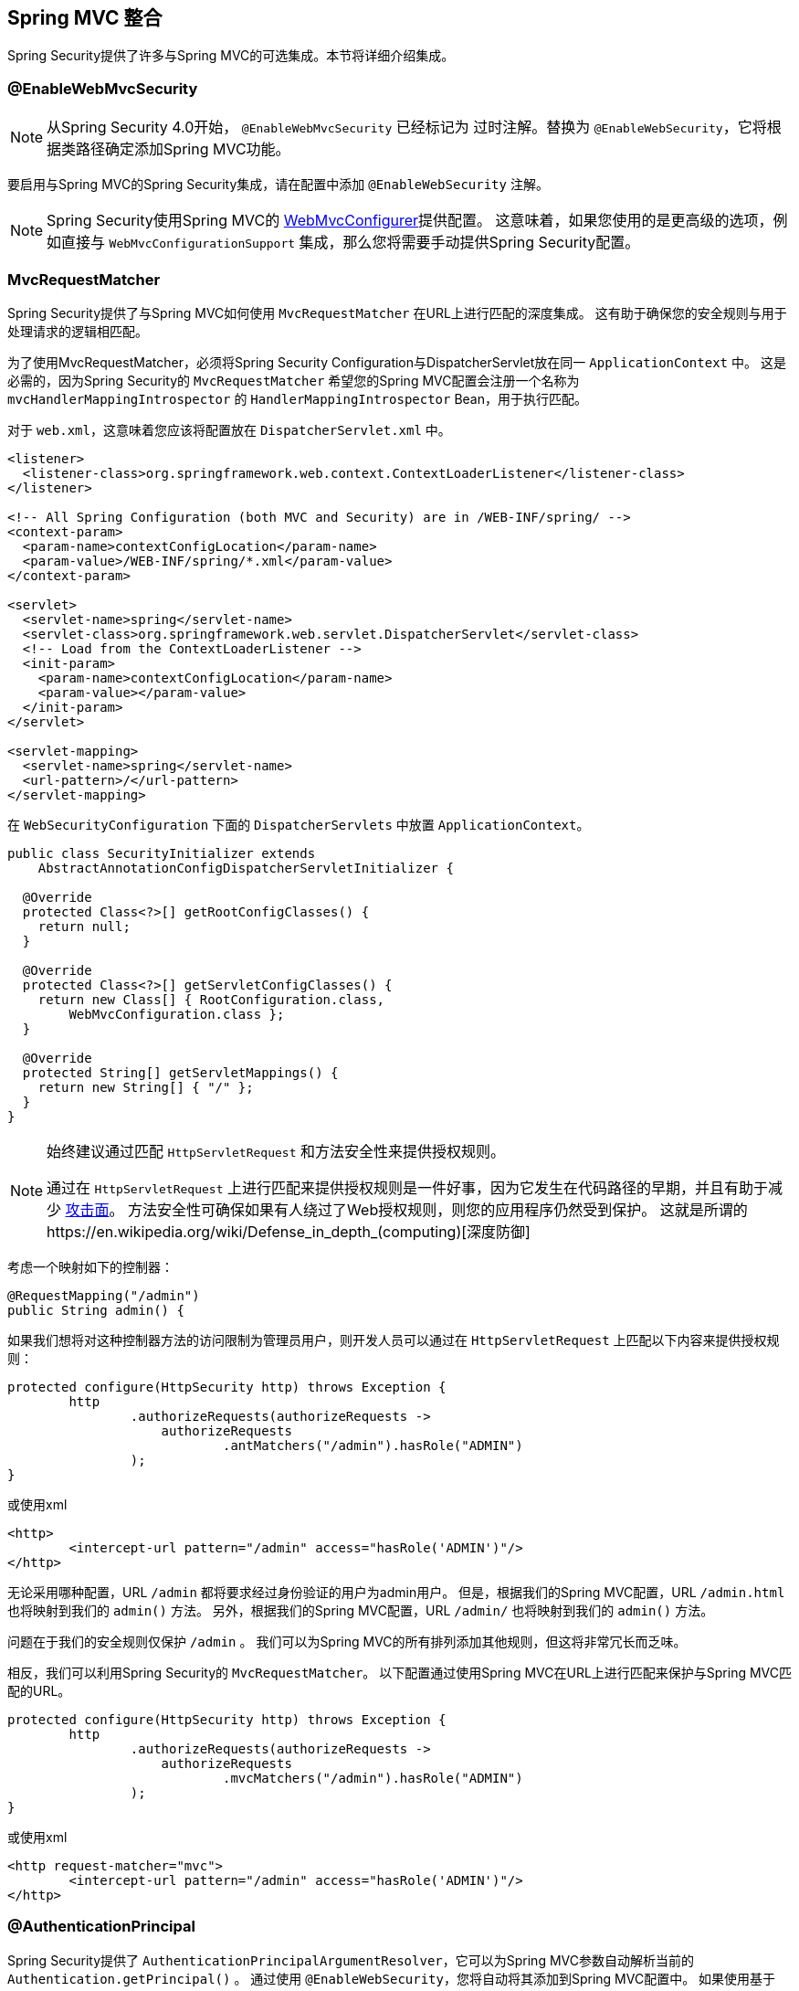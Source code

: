 [[mvc]]
== Spring MVC 整合

Spring Security提供了许多与Spring MVC的可选集成。本节将详细介绍集成。

[[mvc-enablewebmvcsecurity]]
=== @EnableWebMvcSecurity

NOTE: 从Spring Security 4.0开始， `@EnableWebMvcSecurity` 已经标记为 过时注解。替换为 `@EnableWebSecurity`，它将根据类路径确定添加Spring MVC功能。

要启用与Spring MVC的Spring Security集成，请在配置中添加 `@EnableWebSecurity` 注解。

NOTE: Spring Security使用Spring MVC的 https://docs.spring.io/spring/docs/5.0.0.RELEASE/spring-framework-reference/web.html#mvc-config-customize[WebMvcConfigurer]提供配置。 这意味着，如果您使用的是更高级的选项，例如直接与 `WebMvcConfigurationSupport` 集成，那么您将需要手动提供Spring Security配置。

[[mvc-requestmatcher]]
=== MvcRequestMatcher

Spring Security提供了与Spring MVC如何使用 `MvcRequestMatcher` 在URL上进行匹配的深度集成。 这有助于确保您的安全规则与用于处理请求的逻辑相匹配。

为了使用MvcRequestMatcher，必须将Spring Security Configuration与DispatcherServlet放在同一 `ApplicationContext` 中。 这是必需的，因为Spring Security的 `MvcRequestMatcher` 希望您的Spring MVC配置会注册一个名称为 `mvcHandlerMappingIntrospector` 的 `HandlerMappingIntrospector` Bean，用于执行匹配。

对于 `web.xml`，这意味着您应该将配置放在 `DispatcherServlet.xml` 中。

[source,xml]
----
<listener>
  <listener-class>org.springframework.web.context.ContextLoaderListener</listener-class>
</listener>

<!-- All Spring Configuration (both MVC and Security) are in /WEB-INF/spring/ -->
<context-param>
  <param-name>contextConfigLocation</param-name>
  <param-value>/WEB-INF/spring/*.xml</param-value>
</context-param>

<servlet>
  <servlet-name>spring</servlet-name>
  <servlet-class>org.springframework.web.servlet.DispatcherServlet</servlet-class>
  <!-- Load from the ContextLoaderListener -->
  <init-param>
    <param-name>contextConfigLocation</param-name>
    <param-value></param-value>
  </init-param>
</servlet>

<servlet-mapping>
  <servlet-name>spring</servlet-name>
  <url-pattern>/</url-pattern>
</servlet-mapping>
----

在 `WebSecurityConfiguration` 下面的 `DispatcherServlets` 中放置 `ApplicationContext`。

[source,java]
----
public class SecurityInitializer extends
    AbstractAnnotationConfigDispatcherServletInitializer {

  @Override
  protected Class<?>[] getRootConfigClasses() {
    return null;
  }

  @Override
  protected Class<?>[] getServletConfigClasses() {
    return new Class[] { RootConfiguration.class,
        WebMvcConfiguration.class };
  }

  @Override
  protected String[] getServletMappings() {
    return new String[] { "/" };
  }
}
----

[NOTE]
====
始终建议通过匹配 `HttpServletRequest` 和方法安全性来提供授权规则。

通过在 `HttpServletRequest` 上进行匹配来提供授权规则是一件好事，因为它发生在代码路径的早期，并且有助于减少 https://en.wikipedia.org/wiki/Attack_surface[攻击面]。
方法安全性可确保如果有人绕过了Web授权规则，则您的应用程序仍然受到保护。 这就是所谓的https://en.wikipedia.org/wiki/Defense_in_depth_(computing)[深度防御]

====

考虑一个映射如下的控制器：

[source,java]
----
@RequestMapping("/admin")
public String admin() {
----

如果我们想将对这种控制器方法的访问限制为管理员用户，则开发人员可以通过在 `HttpServletRequest` 上匹配以下内容来提供授权规则：

[source,java]
----
protected configure(HttpSecurity http) throws Exception {
	http
		.authorizeRequests(authorizeRequests ->
		    authorizeRequests
			    .antMatchers("/admin").hasRole("ADMIN")
		);
}
----

或使用xml

[source,xml]
----
<http>
	<intercept-url pattern="/admin" access="hasRole('ADMIN')"/>
</http>
----

无论采用哪种配置，URL  `/admin`  都将要求经过身份验证的用户为admin用户。 但是，根据我们的Spring MVC配置，URL `/admin.html` 也将映射到我们的 `admin()` 方法。 另外，根据我们的Spring MVC配置，URL `/admin/` 也将映射到我们的 `admin()` 方法。

问题在于我们的安全规则仅保护 `/admin` 。 我们可以为Spring MVC的所有排列添加其他规则，但这将非常冗长而乏味。

相反，我们可以利用Spring Security的 `MvcRequestMatcher`。 以下配置通过使用Spring MVC在URL上进行匹配来保护与Spring MVC匹配的URL。

[source,java]
----
protected configure(HttpSecurity http) throws Exception {
	http
		.authorizeRequests(authorizeRequests ->
		    authorizeRequests
			    .mvcMatchers("/admin").hasRole("ADMIN")
		);
}
----

或使用xml

[source,xml]
----
<http request-matcher="mvc">
	<intercept-url pattern="/admin" access="hasRole('ADMIN')"/>
</http>
----

[[mvc-authentication-principal]]
=== @AuthenticationPrincipal

Spring Security提供了 `AuthenticationPrincipalArgumentResolver`，它可以为Spring MVC参数自动解析当前的 `Authentication.getPrincipal()` 。 通过使用 `@EnableWebSecurity`，您将自动将其添加到Spring MVC配置中。 如果使用基于XML的配置，则必须自己添加。 例如：

[source,xml]
----
<mvc:annotation-driven>
		<mvc:argument-resolvers>
				<bean class="org.springframework.security.web.method.annotation.AuthenticationPrincipalArgumentResolver" />
		</mvc:argument-resolvers>
</mvc:annotation-driven>
----

正确配置 `AuthenticationPrincipalArgumentResolver` 之后，您就可以在Spring MVC层中与Spring Security完全脱钩。

考虑一种情况，其中自定义 `UserDetailsService` 返回一个实现 `UserDetails` 的对象和您自己的 `CustomUser` 对象。 可以使用以下代码访问当前已认证用户的 `CustomUser`：

[source,java]
----
@RequestMapping("/messages/inbox")
public ModelAndView findMessagesForUser() {
	Authentication authentication =
	SecurityContextHolder.getContext().getAuthentication();
	CustomUser custom = (CustomUser) authentication == null ? null : authentication.getPrincipal();

	// .. find messages for this user and return them ...
}
----

从Spring Security 3.2开始，我们可以通过添加注解来更直接地解析参数。例如：

[source,java]
----
import org.springframework.security.core.annotation.AuthenticationPrincipal;

// ...

@RequestMapping("/messages/inbox")
public ModelAndView findMessagesForUser(@AuthenticationPrincipal CustomUser customUser) {

	// .. find messages for this user and return them ...
}
----

有时可能需要以某种方式转换主体。 例如，如果 `CustomUser` 需要为 `final`，则无法扩展。 在这种情况下，`UserDetailsService` 可能返回一个实现 `UserDetails` 的对象，并提供一个名为 `getCustomUser` 的方法来访问 `CustomUser`。 例如，它可能看起来像：

[source,java]
----
public class CustomUserUserDetails extends User {
		// ...
		public CustomUser getCustomUser() {
				return customUser;
		}
}
----

然后，我们可以使用 https://docs.spring.io/spring/docs/current/spring-framework-reference/html/expressions.html[SpEL表达式] 访问 `CustomUser`，该表达式使用 `Authentication.getPrincipal()` 作为根对象：

[source,java]
----
import org.springframework.security.core.annotation.AuthenticationPrincipal;

// ...

@RequestMapping("/messages/inbox")
public ModelAndView findMessagesForUser(@AuthenticationPrincipal(expression = "customUser") CustomUser customUser) {

	// .. find messags for this user and return them ...
}
----

我们还可以在SpEL表达式中引用Bean。例如，如果我们使用JPA来管理用户，并且想要修改并保存当前用户的属性，则可以使用以下内容。

[source,java]
----
import org.springframework.security.core.annotation.AuthenticationPrincipal;

// ...

@PutMapping("/users/self")
public ModelAndView updateName(@AuthenticationPrincipal(expression = "@jpaEntityManager.merge(#this)") CustomUser attachedCustomUser,
		@RequestParam String firstName) {

	// change the firstName on an attached instance which will be persisted to the database
	attachedCustomUser.setFirstName(firstName);

	// ...
}
----

通过使 `@AuthenticationPrincipal` 成为我们自己的注释的元注释，我们可以进一步消除对Spring Security的依赖。下面我们演示如何在名为 `@CurrentUser` 的注释上执行此操作。

NOTE: 重要的是要意识到，为了消除对Spring Security的依赖，创建 `@CurrentUser` 的是消耗者的应用程序。 并非严格要求执行此步骤，但可以帮助您将对Spring Security的依赖隔离到更中央的位置。

[source,java]
----
@Target({ElementType.PARAMETER, ElementType.TYPE})
@Retention(RetentionPolicy.RUNTIME)
@Documented
@AuthenticationPrincipal
public @interface CurrentUser {}
----

现在已经指定了 `@CurrentUser`，我们可以用它来通知解析当前已认证用户的 `CustomUser`。我们还将对Spring Security的依赖关系隔离到一个文件中。

[source,java]
----
@RequestMapping("/messages/inbox")
public ModelAndView findMessagesForUser(@CurrentUser CustomUser customUser) {

	// .. find messages for this user and return them ...
}
----


[[mvc-async]]
=== Spring MVC 异步整合

Spring Web MVC 3.2+对 https://docs.spring.io/spring/docs/3.2.x/spring-framework-reference/html/mvc.html#mvc-ann-async[异步请求处理]提供了出色的支持。 无需其他配置，Spring Security就会自动将 `SecurityContext` 设置为执行由您的控制器返回的 `Callable` 的线程。
例如，以下方法将自动使用创建 `Callable` 时可用的 `SecurityContext` 执行其 `Callable`：

[source,java]
----
@RequestMapping(method=RequestMethod.POST)
public Callable<String> processUpload(final MultipartFile file) {

return new Callable<String>() {
	public Object call() throws Exception {
	// ...
	return "someView";
	}
};
}
----

[NOTE]
.Associating SecurityContext to Callable's
====
从技术上讲，Spring Security与 `WebAsyncManager` 集成。用于处理 `Callable` 的 `SecurityContext` 是在调用 `startCallableProcessing` 时 `SecurityContextHolder` 上存在的 `SecurityContext`。
====

没有与控制器返回的 `DeferredResult` 自动集成。 这是因为 `DeferredResult` 由用户处理，因此无法自动与其集成。 但是，您仍然可以使用<<concurrency,并发支持>> 来提供与Spring Security的透明集成。

[[mvc-csrf]]
=== Spring MVC 和 CSRF 整合

==== 自动包含令牌

Spring Security将在使用 https://docs.spring.io/spring/docs/3.2.x/spring-framework-reference/html/view.html#view-jsp-formtaglib-formtag[Spring MVC form tag]中自动<<servlet-csrf-include,包含CSRF令牌>>。例如，以下JSP：

[source,xml]
----
<jsp:root xmlns:jsp="http://java.sun.com/JSP/Page"
	xmlns:c="http://java.sun.com/jsp/jstl/core"
	xmlns:form="http://www.springframework.org/tags/form" version="2.0">
	<jsp:directive.page language="java" contentType="text/html" />
<html xmlns="http://www.w3.org/1999/xhtml" lang="en" xml:lang="en">
	<!-- ... -->

	<c:url var="logoutUrl" value="/logout"/>
	<form:form action="${logoutUrl}"
		method="post">
	<input type="submit"
		value="Log out" />
	<input type="hidden"
		name="${_csrf.parameterName}"
		value="${_csrf.token}"/>
	</form:form>

	<!-- ... -->
</html>
</jsp:root>
----

将输出类似于以下内容的HTML：

[source,xml]
----
<!-- ... -->

<form action="/context/logout" method="post">
<input type="submit" value="Log out"/>
<input type="hidden" name="_csrf" value="f81d4fae-7dec-11d0-a765-00a0c91e6bf6"/>
</form>

<!-- ... -->
----

[[mvc-csrf-resolver]]
====  CsrfToken 解析

Spring Security提供了 `CsrfTokenArgumentResolver`，它可以自动为Spring MVC参数解析当前的 `CsrfToken`。 通过使用 <<jc-hello-wsca,@EnableWebSecurity>> ，您将自动将其添加到Spring MVC配置中。 如果使用基于XML的配置，则必须自己添加。

正确配置 `CsrfTokenArgumentResolver` 后，即可将 `CsrfToken` 公开给基于静态HTML的应用程序。

[source,java]
----
@RestController
public class CsrfController {

	@RequestMapping("/csrf")
	public CsrfToken csrf(CsrfToken token) {
		return token;
	}
}
----

保持 `CsrfToken` 对其他域的秘密非常重要。这意味着，如果您使用 https://developer.mozilla.org/en-US/docs/Web/HTTP/Access_control_CORS[跨源共享（CORS）]，则不应将 `CsrfToken` 公开给任何外部域。
